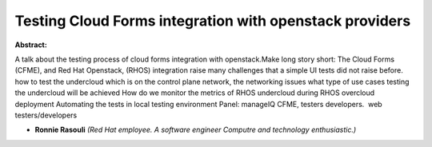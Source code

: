 Testing Cloud Forms integration with openstack providers
~~~~~~~~~~~~~~~~~~~~~~~~~~~~~~~~~~~~~~~~~~~~~~~~~~~~~~~~

**Abstract:**

A talk about the testing process of cloud forms integration with openstack.Make long story short: The Cloud Forms (CFME), and Red Hat Openstack, (RHOS) integration raise many challenges that a simple UI tests did not raise before. how to test the undercloud which is on the control plane network, the networking issues what type of use cases testing the undercloud will be achieved How do we monitor the metrics of RHOS undercloud during RHOS overcloud deployment Automating the tests in local testing environment Panel: manageIQ CFME, testers developers.  web testers/developers


* **Ronnie Rasouli** *(Red Hat employee. A software engineer Computre and technology enthusiastic.)*
